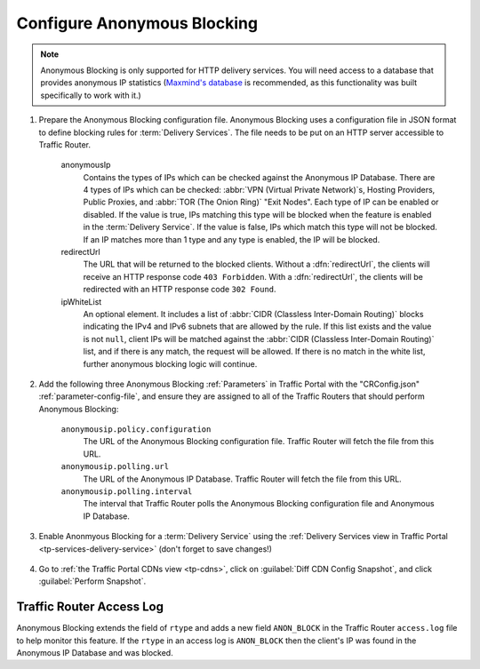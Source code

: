 ..
..
.. Licensed under the Apache License, Version 2.0 (the "License");
.. you may not use this file except in compliance with the License.
.. You may obtain a copy of the License at
..
..     http://www.apache.org/licenses/LICENSE-2.0
..
.. Unless required by applicable law or agreed to in writing, software
.. distributed under the License is distributed on an "AS IS" BASIS,
.. WITHOUT WARRANTIES OR CONDITIONS OF ANY KIND, either express or implied.
.. See the License for the specific language governing permissions and
.. limitations under the License.
..

.. _anonymous_blocking-qht:

****************************
Configure Anonymous Blocking
****************************

.. Note:: Anonymous Blocking is only supported for HTTP delivery services. You will need access to a database that provides anonymous IP statistics (`Maxmind's database <https://www.maxmind.com/en/solutions/geoip2-enterprise-product-suite/anonymous-ip-database>`_ is recommended, as this functionality was built specifically to work with it.)

#. Prepare the Anonymous Blocking configuration file. Anonymous Blocking uses a configuration file in JSON format to define blocking rules for :term:`Delivery Services`. The file needs to be put on an HTTP server accessible to Traffic Router.

	.. code-block:: json
		:caption: Example Configuration JSON

		{
			"customer": "YourCompany",
			"version": "1",
			"date" : "2017-05-23 03:28:25",
			"name": "Anonymous IP Blocking Policy",

			"anonymousIp": { "blockAnonymousVPN": true,
			                 "blockHostingProvider": true,
			                 "blockPublicProxy": true,
			                 "blockTorExitNode": true},

			"ip4Whitelist": ["192.168.30.0/24", "10.0.2.0/24", "10.1.1.1/32"],
			"ip6Whitelist": ["2001:550:90a::/48", "::1/128"],
			"redirectUrl": "http://youvebeenblocked.com"
		}

	anonymousIp
		Contains the types of IPs which can be checked against the Anonymous IP Database. There are 4 types of IPs which can be checked: :abbr:`VPN (Virtual Private Network)`\ s, Hosting Providers, Public Proxies, and :abbr:`TOR (The Onion Ring)` "Exit Nodes". Each type of IP can be enabled or disabled. If the value is true, IPs matching this type will be blocked when the feature is enabled in the :term:`Delivery Service`. If the value is false, IPs which match this type will not be blocked. If an IP matches more than 1 type and any type is enabled, the IP will be blocked.
	redirectUrl
		The URL that will be returned to the blocked clients. Without a :dfn:`redirectUrl`, the clients will receive an HTTP response code ``403 Forbidden``. With a :dfn:`redirectUrl`, the clients will be redirected with an HTTP response code ``302 Found``.
	ipWhiteList
		An optional element. It includes a list of :abbr:`CIDR (Classless Inter-Domain Routing)` blocks indicating the IPv4 and IPv6 subnets that are allowed by the rule. If this list exists and the value is not ``null``, client IPs will be matched against the :abbr:`CIDR (Classless Inter-Domain Routing)` list, and if there is any match, the request will be allowed. If there is no match in the white list, further anonymous blocking logic will continue.


#. Add the following three Anonymous Blocking :ref:`Parameters` in Traffic Portal with the "CRConfig.json" :ref:`parameter-config-file`, and ensure they are assigned to all of the Traffic Routers that should perform Anonymous Blocking:

	``anonymousip.policy.configuration``
		The URL of the Anonymous Blocking configuration file. Traffic Router will fetch the file from this URL.
	``anonymousip.polling.url``
		The URL of the Anonymous IP Database. Traffic Router will fetch the file from this URL.
	``anonymousip.polling.interval``
		The interval that Traffic Router polls the Anonymous Blocking configuration file and Anonymous IP Database.

	.. figure:: anonymous_blocking/01.png
		:width: 40%
		:align: center

#. Enable Anonmyous Blocking for a :term:`Delivery Service` using the :ref:`Delivery Services view in Traffic Portal <tp-services-delivery-service>` (don't forget to save changes!)

	.. figure:: anonymous_blocking/02.png
		:width: 40%
		:align: center

#. Go to :ref:`the Traffic Portal CDNs view <tp-cdns>`, click on :guilabel:`Diff CDN Config Snapshot`, and click :guilabel:`Perform Snapshot`.

	.. figure:: anonymous_blocking/03.png
		:width: 40%
		:align: center


Traffic Router Access Log
=========================
Anonymous Blocking extends the field of ``rtype`` and adds a new field ``ANON_BLOCK`` in the Traffic Router ``access.log`` file to help monitor this feature. If the ``rtype`` in an access log is ``ANON_BLOCK`` then the client's IP was found in the Anonymous IP Database and was blocked.

.. seealso:: :ref:`tr-logs`
